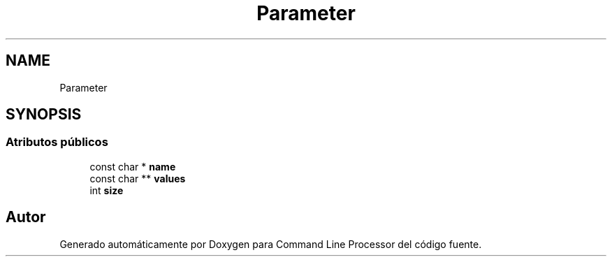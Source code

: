 .TH "Parameter" 3 "Jueves, 11 de Noviembre de 2021" "Version 0.2.3" "Command Line Processor" \" -*- nroff -*-
.ad l
.nh
.SH NAME
Parameter
.SH SYNOPSIS
.br
.PP
.SS "Atributos públicos"

.in +1c
.ti -1c
.RI "const char * \fBname\fP"
.br
.ti -1c
.RI "const char ** \fBvalues\fP"
.br
.ti -1c
.RI "int \fBsize\fP"
.br
.in -1c

.SH "Autor"
.PP 
Generado automáticamente por Doxygen para Command Line Processor del código fuente\&.
